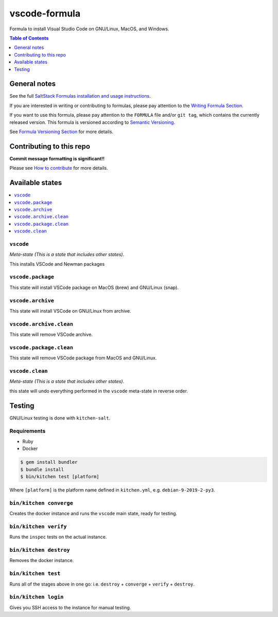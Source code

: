 .. _readme:

vscode-formula
===============

|img_travis| |img_sr|

.. |img_travis| image:: https://travis-ci.com/saltstack-formulas/vscode-formula.svg?branch=master
   :alt: Travis CI Build Status
   :scale: 100%
   :target: https://travis-ci.com/saltstack-formulas/vscode-formula
.. |img_sr| image:: https://img.shields.io/badge/%20%20%F0%9F%93%A6%F0%9F%9A%80-semantic--release-e10079.svg
   :alt: Semantic Release
   :scale: 100%
   :target: https://github.com/semantic-release/semantic-release

Formula to install Visual Studio Code on GNU/Linux, MacOS, and Windows.

.. contents:: **Table of Contents**
   :depth: 1

General notes
-------------

See the full `SaltStack Formulas installation and usage instructions
<https://docs.saltstack.com/en/latest/topics/development/conventions/formulas.html>`_.

If you are interested in writing or contributing to formulas, please pay attention to the `Writing Formula Section
<https://docs.saltstack.com/en/latest/topics/development/conventions/formulas.html#writing-formulas>`_.

If you want to use this formula, please pay attention to the ``FORMULA`` file and/or ``git tag``,
which contains the currently released version. This formula is versioned according to `Semantic Versioning <http://semver.org/>`_.

See `Formula Versioning Section <https://docs.saltstack.com/en/latest/topics/development/conventions/formulas.html#versioning>`_ for more details.

Contributing to this repo
-------------------------

**Commit message formatting is significant!!**

Please see `How to contribute <https://github.com/saltstack-formulas/.github/blob/master/CONTRIBUTING.rst>`_ for more details.

Available states
----------------

.. contents::
   :local:

``vscode``
^^^^^^^^^^^

*Meta-state (This is a state that includes other states)*.

This installs VSCode and Newman packages

``vscode.package``
^^^^^^^^^^^^^^^^^^

This state will install VSCode package on MacOS (brew) and GNU/Linux (snap).

``vscode.archive``
^^^^^^^^^^^^^^^^^^

This state will install VSCode on GNU/Linux from archive.

``vscode.archive.clean``
^^^^^^^^^^^^^^^^^^^^^^^^

This state will remove VSCode archive.

``vscode.package.clean``
^^^^^^^^^^^^^^^^^^^^^^^^

This state will remove VSCode package from MacOS and GNU/Linux.

``vscode.clean``
^^^^^^^^^^^^^^^^^

*Meta-state (This is a state that includes other states)*.

this state will undo everything performed in the ``vscode`` meta-state in reverse order.


Testing
-------

GNU/Linux testing is done with ``kitchen-salt``.

Requirements
^^^^^^^^^^^^

* Ruby
* Docker

.. code-block:: bash

   $ gem install bundler
   $ bundle install
   $ bin/kitchen test [platform]

Where ``[platform]`` is the platform name defined in ``kitchen.yml``,
e.g. ``debian-9-2019-2-py3``.

``bin/kitchen converge``
^^^^^^^^^^^^^^^^^^^^^^^^

Creates the docker instance and runs the ``vscode`` main state, ready for testing.

``bin/kitchen verify``
^^^^^^^^^^^^^^^^^^^^^^

Runs the ``inspec`` tests on the actual instance.

``bin/kitchen destroy``
^^^^^^^^^^^^^^^^^^^^^^^

Removes the docker instance.

``bin/kitchen test``
^^^^^^^^^^^^^^^^^^^^

Runs all of the stages above in one go: i.e. ``destroy`` + ``converge`` + ``verify`` + ``destroy``.

``bin/kitchen login``
^^^^^^^^^^^^^^^^^^^^^

Gives you SSH access to the instance for manual testing.

